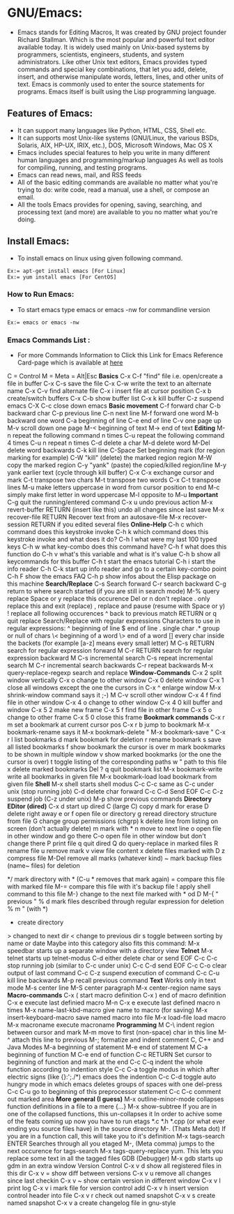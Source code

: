 # This Document explain about GNU/Emacs and How to Install Emacs on Linux, Emacs Command list.
* GNU/Emacs:
- Emacs stands for Editing Macros, It was created by GNU project founder Richard Stallman. Which is the most popular and powerful text editor available today. It is widely used mainly on Unix-based systems by programmers, scientists, engineers, students, and system administrators. Like other Unix text editors, Emacs provides typed commands and special key combinations, that let you add, delete, insert, and otherwise manipulate words, letters, lines, and other units of text. Emacs is commonly used to enter the source statements for programs. Emacs itself is built using the Lisp programming language.
** Features of Emacs:
+ It can support many languages like Python, HTML, CSS, Shell etc.
+ It can supports most Unix-like systems (GNU/Linux, the various BSDs, Solaris, AIX, HP-UX, IRIX, etc.), DOS, Microsoft Windows, Mac OS X
+ Emacs includes special features to help you write in many different human languages and programming/markup languages
  As well as tools for compiling, running, and testing programs.
+ Emacs can read news, mail, and RSS feeds
+ All of the basic editing commands are available no matter what you're trying to do: write code, read a manual, use a shell, or compose an email.
+ All the tools Emacs provides for opening, saving, searching, and processing text (and more) are available to you no matter what you're doing.
** Install Emacs:
- To install emacs on linux using given following command.
#+begin_example
Ex:= apt-get install emacs [For Linux]
Ex:= yum install emacs [For CentOS]
#+end_example
*** How to Run Emacs:
- To start emacs type emacs or emacs -nw for commandline version
#+begin_example
Ex:= emacs or emacs -nw
#+end_example
*** Emacs Commands List :
- For more Commands Information to Click this Link for Emacs Reference Card-page which is available at [[https://www.gnu.org/software/emacs/refcards/pdf/refcard.pdf][here]]
C = Control
M = Meta = Alt|Esc
*Basics*
C-x C-f "find" file i.e. open/create a file in buffer
C-x C-s save the file
C-x C-w write the text to an alternate name
C-x C-v find alternate file
C-x i insert file at cursor position
C-x b create/switch buffers
C-x C-b show buffer list
C-x k kill buffer
C-z suspend emacs
C-X C-c close down emacs
*Basic movement*
C-f forward char
C-b backward char
C-p previous line
C-n next line
M-f forward one word
M-b backward one word
C-a beginning of line
C-e end of line
C-v one page up
M-v scroll down one page
M-< beginning of text
M-> end of text
*Editing*
M-n repeat the following command n times
C-u repeat the following command 4 times
C-u n repeat n times
C-d delete a char
M-d delete word
M-Del delete word backwards
C-k kill line
C-Space Set beginning mark (for region marking for example)
C-W "kill" (delete) the marked region region
M-W copy the marked region
C-y "yank" (paste) the copied/killed region/line
M-y yank earlier text (cycle through kill buffer)
C-x C-x exchange cursor and mark
C-t transpose two chars
M-t transpose two words
C-x C-t transpose lines
M-u make letters uppercase in word from cursor position to end
M-c simply make first letter in word uppercase
M-l opposite to M-u
*Important*
C-g quit the running/entered command
C-x u undo previous action
M-x revert-buffer RETURN (insert like this) undo all changes since last save
M-x recover-file RETURN Recover text from an autosave-file
M-x recover-session RETURN if you edited several files
*Online-Help*
C-h c which command does this keystroke invoke
C-h k which command does this keystroke invoke and what does it do?
C-h l what were my last 100 typed keys
C-h w what key-combo does this command have?
C-h f what does this function do
C-h v what's this variable and what is it's value
C-h b show all keycommands for this buffer
C-h t start the emacs tutorial
C-h i start the info reader
C-h C-k start up info reader and go to a certain key-combo point
C-h F show the emacs FAQ
C-h p show infos about the Elisp package on this machine
*Search/Replace*
C-s Search forward
C-r search backward
C-g return to where search started (if you are still in search mode)
M-% query replace
Space or y replace this occurence
Del or n don't replace
. only replace this and exit (replace)
, replace and pause (resume with Space or y)
! replace all following occurences
^ back to previous match
RETURN or q quit replace
Search/Replace with regular expressions
Characters to use in regular expressions:
^ beginning of line
$ end of line
. single char
.* group or null of chars
\< beginning of a word
\> end of a word
[] every char inside the backets (for example [a-z] means every small letter)
M C-s RETURN search for regular expression forward
M C-r RETURN search for regular expression backward
M C-s incremental search
C-s repeat incremental search
M C-r incremental search backwards
C-r repeat backwards
M-x query-replace-regexp search and replace
*Window-Commands*
C-x 2 split window vertically
C-x o change to other window
C-x 0 delete window
C-x 1 close all windows except the one the cursors in
C-x ^ enlarge window
M-x shrink-window command says it ;-)
M C-v scroll other window
C-x 4 f find file in other window
C-x 4 o change to other window
C-x 4 0 kill buffer and window
C-x 5 2 make new frame
C-x 5 f find file in other frame
C-x 5 o change to other frame
C-x 5 0 close this frame
*Bookmark commands*
C-x r m set a bookmark at current cursor pos
C-x r b jump to bookmark
M-x bookmark-rename says it
M-x bookmark-delete "
M-x bookmark-save "
C-x r l list bookmarks
d mark bookmark for deletion
r rename bookmark
s save all listed bookmarks
f show bookmark the cursor is over
m mark bookmarks to be shown in multiple window
v show marked bookmarks (or the one the cursor is over)
t toggle listing of the corresponding paths
w " path to this file
x delete marked bookmarks
Del ?
q quit bookmark list
M-x bookmark-write write all bookmarks in given file
M-x bookmark-load load bookmark from given file
*Shell*
M-x shell starts shell modus
C-c C-c same as C-c under unix (stop running job)
C-d delete char forward
C-c C-d Send EOF
C-c C-z suspend job (C-z under unix)
M-p show previous commands
*Directory EDitor (dired)*
C-x d start up dired
C (large C) copy
d mark for erase
D delete right away
e or f open file or directory
g reread directory structure from file
G change group permissions (chgrp)
k delete line from listing on screen (don't actually delete)
m mark with *
n move to next line
o open file in other window and go there
C-o open file in other window but don't change there
P print file
q quit dired
Q do query-replace in marked files
R rename file
u remove mark
v view file content
x delete files marked with D
z compress file
M-Del remove all marks (whatever kind)
~ mark backup files (name~ files) for deletion
# mark auto-save files (#name#) for deletion
*/ mark directory with * (C-u * removes that mark again)
= compare this file with marked file
M-= compare this file with it's backup file
! apply shell command to this file
M-} change to the next file marked with * od D
M-{ " previous "
% d mark files described through regular expression for deletion
% m " (with *)
+ create directory
> changed to next dir
< change to previous dir
s toggle between sorting by name or date
Maybe into this category also fits this command:
M-x speedbar starts up a separate window with a directory view
*Telnet*
M-x telnet starts up telnet-modus
C-d either delete char or send EOF
C-c C-c stop running job (similar to C-c under unix)
C-c C-d send EOF
C-c C-o clear output of last command
C-c C-z suspend execution of command
C-c C-u kill line backwards
M-p recall previous command
*Text*
Works only in text mode
M-s center line
M-S center paragraph
M-x center-region name says
*Macro-commands*
C-x ( start macro definition
C-x ) end of macro definition
C-x e execute last definied macro
M-n C-x e execute last defined macro n times
M-x name-last-kbd-macro give name to macro (for saving)
M-x insert-keyboard-macro save named macro into file
M-x load-file load macro
M-x macroname execute macroname
*Programming*
M C-\ indent region between cursor and mark
M-m move to first (non-space) char in this line
M-^ attach this line to previous
M-; formatize and indent comment
C, C++ and Java Modes
M-a beginning of statement
M-e end of statement
M C-a beginning of function
M C-e end of function
C-c RETURN Set cursor to beginning of function and mark at the end
C-c C-q indent the whole function according to indention style
C-c C-a toggle modus in which after electric signs (like {}:';./*) emacs does the indention
C-c C-d toggle auto hungry mode in which emacs deletes groups of spaces with one del-press
C-c C-u go to beginning of this preprocessor statement
C-c C-c comment out marked area
*More general (I guess)*
M-x outline-minor-mode collapses function definitions in a file to a mere {...}
M-x show-subtree If you are in one of the collapsed functions, this un-collapses it
In order to achive some of the feats coming up now you have to run etags *.c *.h *.cpp (or what ever ending you source files have) in the source directory
M-. (Thats Meta dot) If you are in a function call, this will take you to it's definition
M-x tags-search ENTER Searches through all you etaged
M-, (Meta comma) jumps to the next occurence for tags-search
M-x tags-query-replace yum. This lets you replace some text in all the tagged files
GDB (Debugger)
M-x gdb starts up gdm in an extra window
Version Control
C-x v d show all registered files in this dir
C-x v = show diff between versions
C-x v u remove all changes since last checkin
C-x v ~ show certain version in different window
C-x v l print log
C-x v i mark file for version control add
C-x v h insert version control header into file
C-x v r check out named snapshot
C-x v s create named snapshot
C-x v a create changelog file in gnu-style
